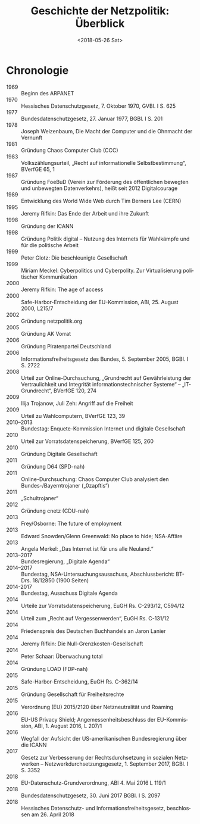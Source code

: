 #+TITLE:         Geschichte der Netzpolitik: Überblick
#+DATE:          <2018-05-26 Sat>
#+DESCRIPTION:   Netzpolitik lehren, Modul Geschichte, Copyright (c) 2013–2018: Jürgen Fenn, Lizenz: CC-BY-SA 4.0
#+KEYWORDS:      netzpolitik, schule, hochschule
#+LANGUAGE:      de

* Chronologie

- 1969 :: Beginn des ARPANET
- 1970 :: Hessisches Datenschutzgesetz, 7. Oktober 1970, GVBl. I S. 625
- 1977 :: Bundesdatenschutzgesetz, 27. Januar 1977, BGBl. I S. 201 
- 1978 :: Joseph Weizenbaum, Die Macht der Computer und die Ohnmacht der Vernunft
- 1981 :: Gründung Chaos Computer Club (CCC)
- 1983 :: Volkszählungsurteil, „Recht auf informationelle Selbstbestimmung“, BVerfGE 65, 1
- 1987 :: Gründung FoeBuD (Verein zur Förderung des öffentlichen bewegten und unbewegten Datenverkehrs), heißt seit 2012 Digitalcourage
- 1989 :: Entwicklung des World Wide Web durch Tim Berners Lee (CERN)
- 1995 :: Jeremy Rifkin: Das Ende der Arbeit und ihre Zukunft
- 1998 :: Gründung der ICANN
- 1998 :: Gründung Politik digital – Nutzung des Internets für Wahlkämpfe und für die politische Arbeit
- 1999 :: Peter Glotz: Die beschleunigte Gesellschaft
- 1999 :: Miriam Meckel: Cyberpolitics und Cyberpolity. Zur Virtualisierung politischer Kommunikation
- 2000 :: Jeremy Rifkin: The age of access
- 2000 :: Safe-Harbor-Entscheidung der EU-Kommission, ABl, 25. August 2000, L215/7
- 2002 :: Gründung netzpolitik.org
- 2005 :: Gründung AK Vorrat
- 2006 :: Gründung Piratenpartei Deutschland
- 2006 :: Informationsfreiheitsgesetz des Bundes, 5. September 2005, BGBl. I S. 2722
- 2008 :: Urteil zur Online-Durchsuchung, „Grundrecht auf Gewährleistung der Vertraulichkeit und Integrität informationstechnischer Systeme“ – „IT-Grundrecht“, BVerfGE 120, 274
- 2009 :: Ilija Trojanow, Juli Zeh: Angriff auf die Freiheit
- 2009 :: Urteil zu Wahlcomputern, BVerfGE 123, 39
- 2010–2013 :: Bundestag: Enquete-Kommission Internet und digitale Gesellschaft
- 2010 :: Urteil zur Vorratsdatenspeicherung, BVerfGE 125, 260
- 2010 :: Gründung Digitale Gesellschaft
- 2011 :: Gründung D64 (SPD-nah)
- 2011 :: Online-Durchsuchung: Chaos Computer Club analysiert den Bundes-/Bayerntrojaner („0zapftis“)
- 2011 :: „Schultrojaner“
- 2012 :: Gründung cnetz (CDU-nah)
- 2013 :: Frey/Osborne: The future of employment
- 2013 :: Edward Snowden/Glenn Greenwald: No place to hide; NSA-Affäre
- 2013 :: Angela Merkel: „Das Internet ist für uns alle Neuland.“
- 2013–2017 :: Bundesregierung, „Digitale Agenda“
- 2014–2017 :: Bundestag, NSA-Untersuchungsausschuss, Abschlussbericht: BT-Drs. 18/12850 (1900 Seiten)
- 2014-2017 :: Bundestag, Ausschuss Digitale Agenda
- 2014 :: Urteile zur Vorratsdatenspeicherung, EuGH Rs. C-293/12, C594/12
- 2014 :: Urteil zum „Recht auf Vergessenwerden“, EuGH Rs. C-131/12
- 2014 :: Friedenspreis des Deutschen Buchhandels an Jaron Lanier
- 2014 :: Jeremy Rifkin: Die Null-Grenzkosten-Gesellschaft
- 2014 :: Peter Schaar: Überwachung total
- 2014 :: Gründung LOAD (FDP-nah)
- 2015 :: Safe-Harbor-Entscheidung, EuGH Rs. C-362/14
- 2015 :: Gründung Gesellschaft für Freiheitsrechte
- 2015 :: Verordnung (EU) 2015/2120 über Netzneutralität und Roaming
- 2016 :: EU-US Privacy Shield; Angemessenheitsbeschluss der EU-Kommission, ABl, 1. August 2016, L 207/1
- 2016 :: Wegfall der Aufsicht der US-amerikanischen Bundesregierung über die ICANN
- 2017 :: Gesetz zur Verbesserung der Rechtsdurchsetzung in sozialen Netzwerken – Netzwerkdurchsetzungsgesetz, 1. September 2017, BGBl. I S. 3352
- 2018 :: EU-Datenschutz-Grundverordnung, ABl 4. Mai 2016 L 119/1 
- 2018 :: Bundesdatenschutzgesetz, 30. Juni 2017 BGBl. I S. 2097 
- 2018 :: Hessisches Datenschutz- und Informationsfreiheitsgesetz, beschlossen am 26. April 2018
